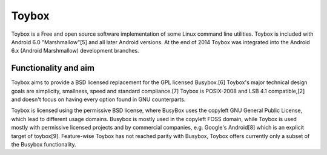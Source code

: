 Toybox
======
Toybox is a Free and open source software implementation of some Linux command
line utilities.
Toybox is included with Android 6.0 "Marshmallow"[5] and all later Android
versions.
At the end of 2014 Toybox was integrated into the Android 6.x (Android
Marshmallow) development branches.

Functionality and aim
--------------------
Toybox aims to provide a BSD licensed replacement for the GPL licensed
Busybox.[6] Toybox's major technical design goals are simplicity, smallness,
speed and standard compliance.[7] Toybox is POSIX-2008 and LSB 4.1
compatible,[2] and doesn't focus on having every option found in GNU
counterparts.

Toybox is licensed using the permissive BSD license, where BusyBox uses the
copyleft GNU General Public License, which lead to different usage domains.
Busybox is mostly used in the copyleft FOSS domain, while Toybox is used mostly
with permissive licensed projects and by commercial companies, e.g. Google's
Android[8] which is an explicit target of toybox[9]. Feature-wise Toybox has not
reached parity with Busybox, Toybox offers currently only a subset of the
Busybox functionality.
